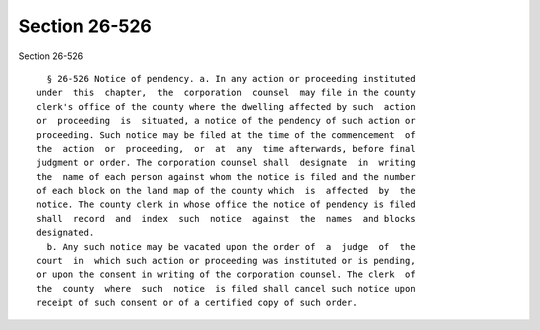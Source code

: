 Section 26-526
==============

Section 26-526 ::    
        
     
        § 26-526 Notice of pendency. a. In any action or proceeding instituted
      under  this  chapter,  the  corporation  counsel  may file in the county
      clerk's office of the county where the dwelling affected by such  action
      or  proceeding  is  situated, a notice of the pendency of such action or
      proceeding. Such notice may be filed at the time of the commencement  of
      the  action  or  proceeding,  or  at  any  time afterwards, before final
      judgment or order. The corporation counsel shall  designate  in  writing
      the  name of each person against whom the notice is filed and the number
      of each block on the land map of the county which  is  affected  by  the
      notice. The county clerk in whose office the notice of pendency is filed
      shall  record  and  index  such  notice  against  the  names  and blocks
      designated.
        b. Any such notice may be vacated upon the order of  a  judge  of  the
      court  in  which such action or proceeding was instituted or is pending,
      or upon the consent in writing of the corporation counsel. The clerk  of
      the  county  where  such  notice  is filed shall cancel such notice upon
      receipt of such consent or of a certified copy of such order.
    
    
    
    
    
    
    